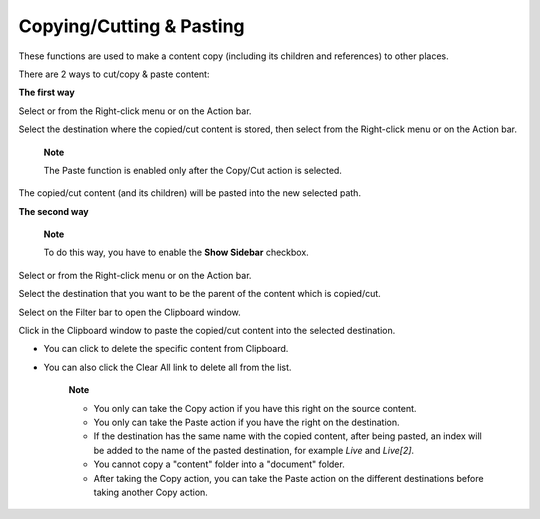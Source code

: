 .. _CopyingCuttingPasting:

Copying/Cutting & Pasting
=========================

These functions are used to make a content copy (including its children
and references) to other places.

There are 2 ways to cut/copy & paste content:

**The first way**

Select |image0| or |image1| from the Right-click menu or on the Action
bar.

Select the destination where the copied/cut content is stored, then
select |image2| from the Right-click menu or on the Action bar.

    **Note**

    The Paste function is enabled only after the Copy/Cut action is
    selected.

The copied/cut content (and its children) will be pasted into the new
selected path.

**The second way**

    **Note**

    To do this way, you have to enable the **Show Sidebar** checkbox.

Select |image3| or |image4| from the Right-click menu or on the Action
bar.

Select the destination that you want to be the parent of the content
which is copied/cut.

Select |image5| on the Filter bar to open the Clipboard window.

Click |image6| in the Clipboard window to paste the copied/cut content
into the selected destination.

-  You can click |image7| to delete the specific content from Clipboard.

-  You can also click the Clear All link to delete all from the list.

    **Note**

    -  You only can take the Copy action if you have this right on the
       source content.

    -  You only can take the Paste action if you have the right on the
       destination.

    -  If the destination has the same name with the copied content,
       after being pasted, an index will be added to the name of the
       pasted destination, for example *Live* and *Live[2]*.

    -  You cannot copy a "content" folder into a "document" folder.

    -  After taking the Copy action, you can take the Paste action on
       the different destinations before taking another Copy action.

.. |image0| image:: images/common/copy_button.png
.. |image1| image:: images/common/cut_button.png
.. |image2| image:: images/common/paste_button.png
.. |image3| image:: images/common/copy_button.png
.. |image4| image:: images/common/cut_button.png
.. |image5| image:: images/ecms/clipboard_icon.png
.. |image6| image:: images/common/paste_icon.png
.. |image7| image:: images/common/delete_icon.png
